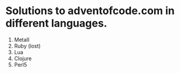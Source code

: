 * Solutions to adventofcode.com in different languages.

  1) MetaII
  2) Ruby (lost)
  3) Lua
  4) Clojure
  5) Perl5
